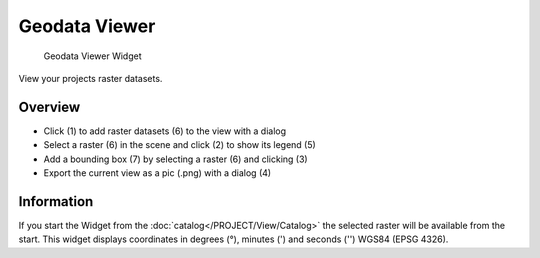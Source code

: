 .. _geodataviewer:

Geodata Viewer
--------------

.. figure:: img/GeodataViewer1.png
   :scale: 25 %
   :alt: Geodata Viewer Widget

   Geodata Viewer Widget

View your projects raster datasets.

Overview
^^^^^^^^

* Click (1) to add raster datasets (6) to the view with a dialog
* Select a raster (6) in the scene and click (2) to show its legend (5)
* Add a bounding box (7) by selecting a raster (6) and clicking (3)
* Export the current view as a pic (.png) with a dialog (4)

Information
^^^^^^^^^^^

If you start the Widget from the :doc:`catalog</PROJECT/View/Catalog>` the selected raster will be 
available from the start.
This widget displays coordinates in degrees (°), minutes (') and seconds ('') WGS84 (EPSG 
4326).